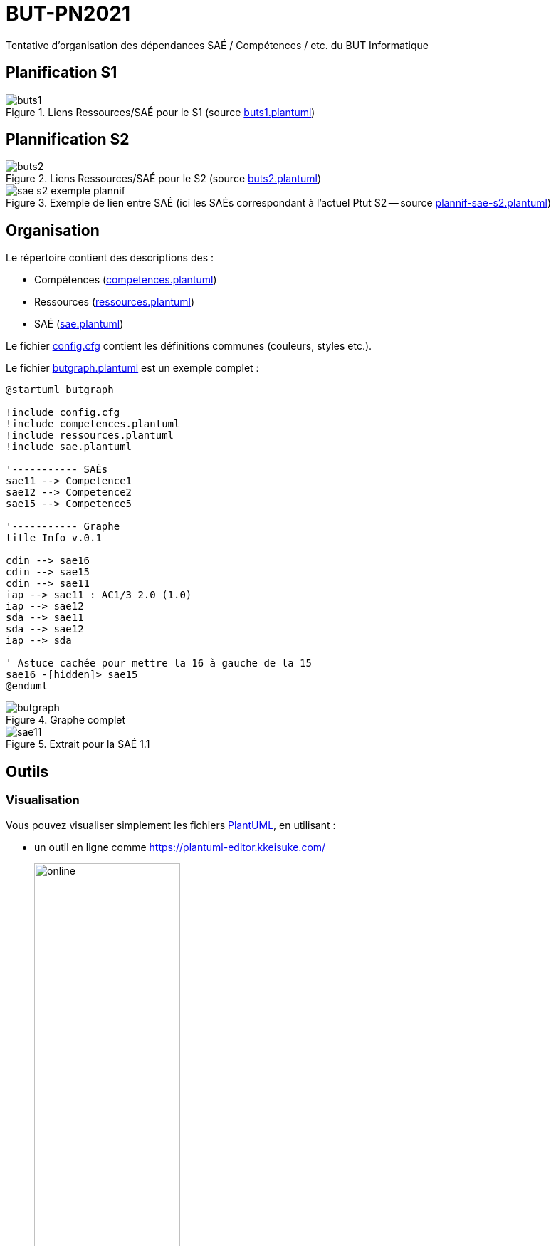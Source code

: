 = BUT-PN2021
:plantuml: https://plantuml.com/[PlantUML]
:repo: https://github.com/IUT-Blagnac/BUT-PPN2021/blob/main/
:imagesdir: images

Tentative d'organisation des dépendances SAÉ / Compétences / etc. du BUT Informatique 

== Planification S1

.Liens Ressources/SAÉ pour le S1 (source link:{repo}/buts1.plantuml[buts1.plantuml])
image::buts1.svg[]

== Plannification S2

.Liens Ressources/SAÉ pour le S2 (source link:{repo}/buts2.plantuml[buts2.plantuml])
image::buts2.svg[]

.Exemple de lien entre SAÉ (ici les SAÉs correspondant à l'actuel Ptut S2 -- source link:{repo}/plannif-sae-s2.plantuml[plannif-sae-s2.plantuml])
image::sae-s2-exemple-plannif.svg[]

== Organisation

Le répertoire contient des descriptions des :

- Compétences (link:{repo}/competences.plantuml[competences.plantuml])
- Ressources (link:{repo}/ressources.plantuml[ressources.plantuml])
- SAÉ (link:{repo}/sae.plantuml[sae.plantuml])

Le fichier link:{repo}/config.cfg[config.cfg] contient les définitions communes (couleurs, styles etc.).

Le fichier link:{repo}/butgraph.plantuml[butgraph.plantuml] est un exemple complet :

[source,plantuml]
----
@startuml butgraph

!include config.cfg
!include competences.plantuml
!include ressources.plantuml
!include sae.plantuml

'----------- SAÉs
sae11 --> Competence1
sae12 --> Competence2
sae15 --> Competence5

'----------- Graphe
title Info v.0.1

cdin --> sae16
cdin --> sae15
cdin --> sae11
iap --> sae11 : AC1/3 2.0 (1.0)
iap --> sae12
sda --> sae11 
sda --> sae12
iap --> sda

' Astuce cachée pour mettre la 16 à gauche de la 15
sae16 -[hidden]> sae15
@enduml
----

.Graphe complet
image::butgraph.svg[]

.Extrait pour la SAÉ 1.1
image::sae11.svg[]

== Outils

=== Visualisation

Vous pouvez visualiser simplement les fichiers {plantuml}, en utilisant :

- un outil en ligne comme https://plantuml-editor.kkeisuke.com/
+
image::online.png[width=50%]
+
- le plugin pour votre editeur (eclipse, ou ici Visual Studio Code)
+
image::vs.png[width=50%]

=== Génération des `.svg` ou `.png` ou autre

Commande pour générer en local la version `.svg` du graphe :

[source]
java -jar plantuml.jar -tsvg butgraph.plantuml

[appendix]
== Vocabulaire BUT

Le vocabulaire du BUT étant nouveau, nous avons réalisé plusieurs diagrammes de classe des différents concepts.

=== Concepts de base

.Les concepts de base du BUT (source {repo}/vocabulaireBUT-base.plantuml[ici])
image::vocabulaireBUT-base.svg[width=70%]

=== Les différents parcours

.Les parcours possibles du BUT informatique (source {repo}/vocabulaireBUT-parcours.plantuml[ici])
image::vocabulaireBUT-parcours.svg[width=1000%]

===  Notation et évaluation

.Les évaluations dans le BUT (source {repo}/vocabulaireBUT-notes.plantuml[ici])
image::vocabulaireBUT-notes.svg[width=70%]

=== Glossaire des acronymes

AC:: Apprentissage Critique
APC:: Apprentissage Par Compétence
BUT:: Bachelor Universitaire de Technologie
SAÉ:: Situation d'Apprentissage et d'Évaluation
